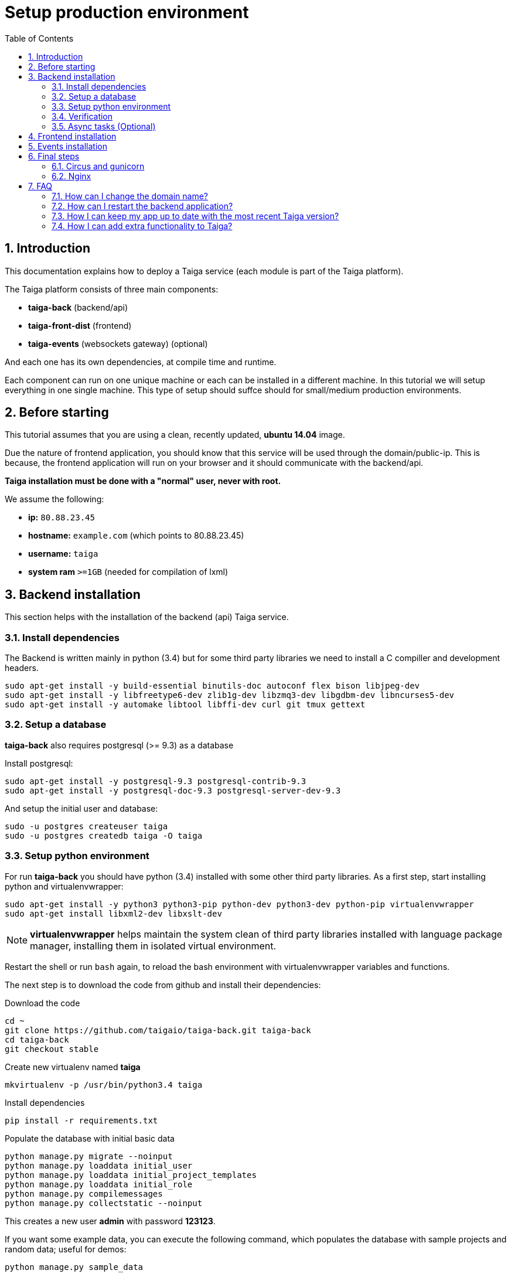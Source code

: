 Setup production environment
============================
:toc: left
:numbered:
:source-highlighter: pygments
:pygments-style: friendly

Introduction
------------

This documentation explains how to deploy a Taiga service (each module is part of the Taiga platform).

The Taiga platform consists of three main components:

- **taiga-back** (backend/api)
- **taiga-front-dist** (frontend)
- **taiga-events** (websockets gateway) (optional)

And each one has its own dependencies, at compile time and runtime.

Each component can run on one unique machine or each can be installed in a different machine. In
this tutorial we will setup everything in one single machine. This type of setup should suffce should
for small/medium production environments.


Before starting
---------------

This tutorial assumes that you are using a clean, recently updated, **ubuntu 14.04** image.

Due the nature of frontend application, you should know that this service will be used
through the domain/public-ip. This is because, the frontend application will run on your browser
and it should communicate with the backend/api.

**Taiga installation must be done with a "normal" user, never with root.**

We assume the following:

- **ip:** `80.88.23.45`
- **hostname:** `example.com` (which points to 80.88.23.45)
- **username:** `taiga`
- **system ram** `>=1GB` (needed for compilation of lxml)


Backend installation
--------------------

This section helps with the installation of the backend (api) Taiga service.


Install dependencies
~~~~~~~~~~~~~~~~~~~~

The Backend is written mainly in python (3.4) but for some third party libraries we need to install a
C compiller and development headers.

[source,bash]
----
sudo apt-get install -y build-essential binutils-doc autoconf flex bison libjpeg-dev
sudo apt-get install -y libfreetype6-dev zlib1g-dev libzmq3-dev libgdbm-dev libncurses5-dev
sudo apt-get install -y automake libtool libffi-dev curl git tmux gettext
----

Setup a database
~~~~~~~~~~~~~~~~

**taiga-back** also requires postgresql (>= 9.3) as a database

Install postgresql:

[source,bash]
----
sudo apt-get install -y postgresql-9.3 postgresql-contrib-9.3
sudo apt-get install -y postgresql-doc-9.3 postgresql-server-dev-9.3
----

And setup the initial user and database:

[source,bash]
----
sudo -u postgres createuser taiga
sudo -u postgres createdb taiga -O taiga
----

Setup python environment
~~~~~~~~~~~~~~~~~~~~~~~~

For run **taiga-back** you should have python (3.4) installed with some other third party
libraries. As a first step, start installing python and virtualenvwrapper:

[source,bash]
----
sudo apt-get install -y python3 python3-pip python-dev python3-dev python-pip virtualenvwrapper
sudo apt-get install libxml2-dev libxslt-dev
----

[NOTE]
**virtualenvwrapper** helps maintain the system clean of third party libraries installed
with language package manager, installing them in isolated virtual environment.

Restart the shell or run `bash` again, to reload the bash environment with virtualenvwrapper
variables and functions.

The next step is to download the code from github and install their dependencies:

.Download the code
[source,bash]
----
cd ~
git clone https://github.com/taigaio/taiga-back.git taiga-back
cd taiga-back
git checkout stable
----

.Create new virtualenv named **taiga**
[source,bash]
----
mkvirtualenv -p /usr/bin/python3.4 taiga
----

.Install dependencies
[source, bash]
----
pip install -r requirements.txt
----

.Populate the database with initial basic data
[source,bash]
----
python manage.py migrate --noinput
python manage.py loaddata initial_user
python manage.py loaddata initial_project_templates
python manage.py loaddata initial_role
python manage.py compilemessages
python manage.py collectstatic --noinput
----

This creates a new user **admin** with password **123123**.

If you want some example data, you can execute the following command, which populates the database
with sample projects and random data; useful for demos:

[source,bash]
----
python manage.py sample_data
----

And as final step for setup **taiga-back**, you should create the intial configuration
for proper static/media files resolution and optionally, email sending support:

.Put this on ~/taiga-back/settings/local.py
[source,python]
----
from .common import *

MEDIA_URL = "http://example.com/media/"
STATIC_URL = "http://example.com/static/"
ADMIN_MEDIA_PREFIX = "http://example.com/static/admin/"
SITES["front"]["scheme"] = "http"
SITES["front"]["domain"] = "example.com"

SECRET_KEY = "theveryultratopsecretkey"

DEBUG = False
TEMPLATE_DEBUG = False
PUBLIC_REGISTER_ENABLED = True

DEFAULT_FROM_EMAIL = "no-reply@example.com"
SERVER_EMAIL = DEFAULT_FROM_EMAIL

# Uncomment and populate with proper connection parameters
# for enable email sending.
#EMAIL_BACKEND = "django.core.mail.backends.smtp.EmailBackend"
#EMAIL_USE_TLS = False
#EMAIL_HOST = "localhost"
#EMAIL_HOST_USER = ""
#EMAIL_HOST_PASSWORD = ""
#EMAIL_PORT = 25

# Uncomment and populate with proper connection parameters
# for enable github login/singin.
#GITHUB_API_CLIENT_ID = "yourgithubclientid"
#GITHUB_API_CLIENT_SECRET = "yourgithubclientsecret"
----

Verification
~~~~~~~~~~~~

To make sure everything is working, you can run the backend in development mode with:

[source,bash]
----
workon taiga
python manage.py runserver
----

Then you must be able to see a json representing the list of endpoints in the url http://localhost:8000/api/v1/ .


[NOTE]
At this stage the backend has been installed successfully. But you're not done yet. Because python
in production environments, should run on an application server. The details for this are explained in the final
section of this document.

Async tasks (Optional)
~~~~~~~~~~~~~~~~~~~~~~

The default behavior in Taiga is to do all tasks in a synchronous way, but some of them
can be completely asynchronous (for example webhooks or import/export). To do
this, you have to configure and install the celery service requirements.

Install `rabbitmq-server` and `redis-server`:

[source,bash]
----
sudo apt-get install -y rabbitmq-server redis-server
----

To run celery with taiga you have to include in your local.py the lines:

[source,python]
----
from .celery import *

BROKER_URL = 'amqp://guest:guest@localhost:5672//'
CELERY_RESULT_BACKEND = 'redis://localhost:6379/0'
CELERY_ENABLED = True
----

You can configure other broker or results backend. If you need more info about it you can check the celery documentation web page:
http://docs.celeryproject.org/en/latest/index.html

Once you have configured celery on Taiga, you have to add celery to circus configuration. See link:#circus-and-gunicorn[Circus and gunicorn] section.

.Taiga celery configuration block for circus on ~/circus.ini
[source,ini]
----
[watcher:taiga-celery]
working_dir = /home/taiga/taiga-back
cmd = celery
args = -A taiga worker -c 4
uid = taiga
numprocesses = 1
autostart = true
send_hup = true
stdout_stream.class = FileStream
stdout_stream.filename = /home/taiga/logs/celery.stdout.log
stdout_stream.max_bytes = 10485760
stdout_stream.backup_count = 4
stderr_stream.class = FileStream
stderr_stream.filename = /home/taiga/logs/celery.stderr.log
stderr_stream.max_bytes = 10485760
stderr_stream.backup_count = 4

[env:taiga-celery]
PATH = /home/taiga/.virtualenvs/taiga/bin:$PATH
TERM=rxvt-256color
SHELL=/bin/bash
USER=taiga
LANG=en_US.UTF-8
HOME=/home/taiga
PYTHONPATH=/home/taiga/.virtualenvs/taiga/lib/python3.4/site-packages
----

Then you have to reload your circus configuration, restart taiga and start
taiga-celery:

[source,bash]
----
circusctl reloadconfig
circusctl restart taiga
circusctl start taiga-celery
----


Frontend installation
---------------------

Download the code from github:

.Download the code
[source,bash]
----
cd ~
git clone https://github.com/taigaio/taiga-front-dist.git taiga-front-dist
cd taiga-front-dist
git checkout stable
----

And now, you can configure it copying the
`taiga-front-dist/dist/js/conf.example.json` to `taiga-front-dist/dist/js/conf.json`
and editing it.

.Copy and edit initial configuration on ~/taiga-front-dist/dist/js/conf.json
[source,json]
----
{
    "api": "http://example.com/api/v1/",
    "eventsUrl": "ws://example.com/events",
    "debug": "true",
    "publicRegisterEnabled": true,
    "feedbackEnabled": true,
    "privacyPolicyUrl": null,
    "termsOfServiceUrl": null,
    "maxUploadFileSize": null,
    "contribPlugins": []
}
----

Now, having **taiga-front-dist** downloaded and configured, the next step is to expose the code
(in **dist** directory) under static file web server: we use **nginx**. That process is
explained in the final section of this tutorial.

Events installation
-------------------

**This step is completelly optional and can be skipped**


Taiga events needs rabbitmq (the message broker) to be installed

.Installing rabbitmq
[source,bash]
----
sudo  apt-get install rabbitmq-server
----

.Creating a taiga user and virtualhost for rabbitmq
[source,bash]
----
sudo rabbitmqctl add_user taiga PASSWORD
sudo rabbitmqctl add_vhost taiga
sudo rabbitmqctl set_permissions -p taiga taiga ".*" ".*" ".*"
----

.Update your taiga-back settings to include in your local.py the lines:
[source,python]
----
EVENTS_PUSH_BACKEND = "taiga.events.backends.rabbitmq.EventsPushBackend"
EVENTS_PUSH_BACKEND_OPTIONS = {"url": "amqp://taiga:PASSWORD@localhost:5672/taiga"}
----

The next step is downloading the code from github and installing their dependencies:

.Download the code
[source,bash]
----
cd ~
git clone https://github.com/taigaio/taiga-events.git taiga-events
cd taiga-events
----

.Install all the javascript dependencies needed
[source,bash]
----
npm install
sudo npm install -g coffee-script
----

.Copy and edit the config.json file you should update your rabbitmq uri and the secret key.
[source,bash]
----
cp config.example.json config.json
----

.Your config.json should be like:
[source,json]
----
{
    "url": "amqp://taiga:PASSWORD@localhost:5672/taiga",
    "secret": "mysecret",
    "webSocketServer": {
        "port": 8888
    }
}
----

Now you have to add taiga-events to circus configuration. See link:#circus-and-gunicorn[Circus and gunicorn] section.

.Taiga taiga-events configuration block for circus on ~/circus.ini
[source,ini]
----
[watcher:taiga-events]
working_dir = /home/taiga/taiga-events
cmd = node_modules/coffee-script/bin/coffee
args = index.coffee
uid = taiga
numprocesses = 1
autostart = true
send_hup = true
stdout_stream.class = FileStream
stdout_stream.filename = /home/taiga/logs/taigaevents.stdout.log
stdout_stream.max_bytes = 10485760
stdout_stream.backup_count = 12
stderr_stream.class = FileStream
stderr_stream.filename = /home/taiga/logs/taigaevents.stderr.log
stderr_stream.max_bytes = 10485760
stderr_stream.backup_count = 12
----

Then you have to reload your circus configuration restart the other services and start taiga-events:

[source,bash]
----
circusctl reloadconfig
circusctl restart taiga
circusctl restart taiga-celery
circusctl start taiga-events
----

Nginx need extra configuration too for taiga-events

.Add specific configuration for **taiga-events** on /etc/nginx/sites-available/taiga.
[source,nginx]
----
server {
    ...
    location /events {
       proxy_pass http://127.0.0.1:8888/events;
       proxy_http_version 1.1;
       proxy_set_header Upgrade $http_upgrade;
       proxy_set_header Connection "upgrade";
       proxy_connect_timeout 7d;
       proxy_send_timeout 7d;
       proxy_read_timeout 7d;
    }
    ...
}
----

And finally, reload nginx with `sudo service nginx reload`


Final steps
-----------

If you are here, it's probable that you completed the installation of **taiga-back** and
**taiga-front-dist**. However, having installed them is insufficient.

**taiga-back** should run under an application server which in turn should be executed and monitored
by a process manager. For this task we will use **gunicorn** and **circus** respectivelly.

**taiga-front-dist** and **taiga-back** should be exposed to the outside, using good proxy/static-file
web server. For this purpose we'll use **nginx**.


[[circus-and-gunicorn]]
Circus and gunicorn
~~~~~~~~~~~~~~~~~~~

Circus is a process manager written by **Mozilla** and you will use it to execute **gunicorn**.
Circus not only serves to execute processes, it also has utils for monitoring them, collecting logs,
restarting processes if something goes wrong, and starting processes on system boot.

.Install circus
[source,bash]
----
sudo pip2 install circus
----

.Initial configuration for circus on ~/circus.ini
[source,ini]
----
[circus]
check_delay = 5
endpoint = tcp://127.0.0.1:5555
pubsub_endpoint = tcp://127.0.0.1:5556
statsd = true

[watcher:taiga]
working_dir = /home/taiga/taiga-back
cmd = gunicorn
args = -w 3 -t 60 --pythonpath=. -b 127.0.0.1:8001 taiga.wsgi
uid = taiga
numprocesses = 1
autostart = true
send_hup = true
stdout_stream.class = FileStream
stdout_stream.filename = /home/taiga/logs/gunicorn.stdout.log
stdout_stream.max_bytes = 10485760
stdout_stream.backup_count = 4
stderr_stream.class = FileStream
stderr_stream.filename = /home/taiga/logs/gunicorn.stderr.log
stderr_stream.max_bytes = 10485760
stderr_stream.backup_count = 4

[env:taiga]
PATH = /home/taiga/.virtualenvs/taiga/bin:$PATH
TERM=rxvt-256color
SHELL=/bin/bash
USER=taiga
LANG=en_US.UTF-8
HOME=/home/taiga
PYTHONPATH=/home/taiga/.virtualenvs/taiga/lib/python3.4/site-packages
----

[NOTE]
====
Taiga stores logs on the user home, making them available and immediately accessible when
you enter a machine. To make everything work, make sure you have the logs directory
created.

You can create it with: `mkdir -p ~/logs`
====

.Setup circus for start on boot putting this on `/etc/init/circus.conf`
[source,text]
----
start on filesystem and net-device-up IFACE=lo
stop on runlevel [016]

respawn
exec /usr/local/bin/circusd /home/taiga/circus.ini
----

And finally start circus:

[source,bash]
----
sudo service circus start
----


Nginx
~~~~~

Nginx is used as a static file web server to serve **taiga-front-dist** and send proxy requests to **taiga-back**.

First install it:

[source,bash]
----
sudo apt-get install -y nginx
----

And now let us start configuring it:

.Add specific configuration for **taiga-front-dist** and **taiga-back** on /etc/nginx/sites-available/taiga.
[source,nginx]
----
server {
    listen 80 default_server;
    server_name _;

    large_client_header_buffers 4 32k;
    client_max_body_size 50M;
    charset utf-8;

    access_log /home/taiga/logs/nginx.access.log;
    error_log /home/taiga/logs/nginx.error.log;

    # Frontend
    location / {
        root /home/taiga/taiga-front-dist/dist/;
        try_files $uri $uri/ /index.html;
    }

    # Backend
    location /api {
        proxy_set_header Host $http_host;
        proxy_set_header X-Real-IP $remote_addr;
        proxy_set_header X-Scheme $scheme;
        proxy_set_header X-Forwarded-Proto $scheme;
        proxy_set_header X-Forwarded-For $proxy_add_x_forwarded_for;
        proxy_pass http://127.0.0.1:8001/api;
        proxy_redirect off;
    }

    # Django admin access (/admin/)
    location /admin {
        proxy_set_header Host $http_host;
        proxy_set_header X-Real-IP $remote_addr;
        proxy_set_header X-Scheme $scheme;
        proxy_set_header X-Forwarded-Proto $scheme;
        proxy_set_header X-Forwarded-For $proxy_add_x_forwarded_for;
        proxy_pass http://127.0.0.1:8001$request_uri;
        proxy_redirect off;
    }

    # Static files
    location /static {
        alias /home/taiga/taiga-back/static;
    }

    # Media files
    location /media {
        alias /home/taiga/taiga-back/media;
    }
}
----

.Disable the default nginx site (virtualhost)
[source,nginx]
----
sudo rm /etc/nginx/sites-enabled/default
----


.Enable the recently created Taiga site (virtualhost)
[source,nginx]
----
sudo ln -s /etc/nginx/sites-available/taiga /etc/nginx/sites-enabled/taiga
----

And finally, restart nginx with `sudo service nginx restart`.

You can verify the nginx configuration with the following command to track any error preventing the service to start with `sudo nginx -t`.

**Now you should have the service up and running on `http://example.com/`**

Serving HTTPS
^^^^^^^^^^^^^
Place your SSL certificates in `/etc/nginx/ssl`. It is recommended to replace
the original configuration for port 80 so that users are redirected to the HTTPS
version automatically.

.New configuration in /etc/nginx/sites-available/taiga
[source,nginx]
----
server {
    listen 80 default_server;
    server_name _;
    return 301 https://$server_name$request_uri;
}

server {
    listen 443 ssl default_server;
    server_name _;

    large_client_header_buffers 4 32k;
    client_max_body_size 50M;
    charset utf-8;

    index index.html;

    # Frontend
    location / {
        root /home/taiga/taiga-front-dist/dist/;
        try_files $uri $uri/ /index.html;
    }

    # Backend
    location /api {
        proxy_set_header Host $http_host;
        proxy_set_header X-Real-IP $remote_addr;
        proxy_set_header X-Scheme $scheme;
        proxy_set_header X-Forwarded-Proto $scheme;
        proxy_set_header X-Forwarded-For $proxy_add_x_forwarded_for;
        proxy_pass http://127.0.0.1:8001/api;
        proxy_redirect off;
    }

    location /admin {
        proxy_set_header Host $http_host;
        proxy_set_header X-Real-IP $remote_addr;
        proxy_set_header X-Scheme $scheme;
        proxy_set_header X-Forwarded-Proto $scheme;
        proxy_set_header X-Forwarded-For $proxy_add_x_forwarded_for;
        proxy_pass http://127.0.0.1:8001$request_uri;
        proxy_redirect off;
    }

    # Static files
    location /static {
        alias /home/taiga/taiga-back/static;
    }

    # Media files
    location /media {
        alias /home/taiga/taiga-back/media;
    }


    ssl on;
    ssl_certificate /etc/nginx/ssl/example.com.crt;
    ssl_certificate_key /etc/nginx/ssl/example.com.key;

    ssl_session_timeout 5m;

    ssl_protocols TLSv1 TLSv1.1 TLSv1.2;
    ssl_ciphers "HIGH:!aNULL:!MD5 or HIGH:!aNULL:!MD5:!3DES";
    ssl_prefer_server_ciphers on;

}
----

Before activating the HTTPS site, the configuration for the front-end and back-end have to be updated;
change the scheme from `http` to `https`.

.Update ~/taiga-back/settings/local.py
[source,python]
----
from .common import *

MEDIA_URL = "https://example.com/media/"
STATIC_URL = "https://example.com/static/"
ADMIN_MEDIA_PREFIX = "https://example.com/static/admin/"
SITES["front"]["scheme"] = "https"
SITES["front"]["domain"] = "example.com"

SECRET_KEY = "theveryultratopsecretkey"

DEBUG = False
TEMPLATE_DEBUG = False
PUBLIC_REGISTER_ENABLED = True

DEFAULT_FROM_EMAIL = "no-reply@example.com"
SERVER_EMAIL = DEFAULT_FROM_EMAIL

# Uncomment and populate with proper connection parameters
# for enable email sending.
#EMAIL_BACKEND = "django.core.mail.backends.smtp.EmailBackend"
#EMAIL_USE_TLS = False
#EMAIL_HOST = "localhost"
#EMAIL_HOST_USER = ""
#EMAIL_HOST_PASSWORD = ""
#EMAIL_PORT = 25

# Uncomment and populate with proper connection parameters
# for enable github login/singin.
#GITHUB_API_CLIENT_ID = "yourgithubclientid"
#GITHUB_API_CLIENT_SECRET = "yourgithubclientsecret"
----

.Restart circus after updating the configuration
[source,bash]
----
sudo service circus restart
----

.Update ~/taiga-front-dist/dist/js/conf.json
[source,json]
----
{
    "api": "https://example.com/api/v1/",
    "eventsUrl": "wss://example.com/events",
    "debug": "true",
    "publicRegisterEnabled": true,
    "feedbackEnabled": true,
    "privacyPolicyUrl": null,
    "termsOfServiceUrl": null,
    "maxUploadFileSize": null
}
----

And nginx:

.Reload the nginx configuration
[source,bash]
----
sudo service nginx reload
----



FAQ
---

[[faq-change-domain]]
How can I change the domain name?
~~~~~~~~~~~~~~~~~~~~~~~~~~~~~~~~~

The domain name mainly affects the frontend application, because it needs to comunicate with the
backend through the domain/public-ip.

To do this you should update the `url` value on frontend config file (conf/main.json) and rebuild frontend with
`gulp deploy`. Also you should update the domain related configuration on the backend
settings file: `settings/local.py`.

And finally reload the backend config with: `circusctl reload taiga`


How can I restart the backend application?
~~~~~~~~~~~~~~~~~~~~~~~~~~~~~~~~~~~~~~~~~~

The Backend application is running under circus. To restart any application running
with circus use the `circusctl` command:

[source,bash]
----
circusctl restart taiga
----

[[faq-maintain-update]]
How I can keep my app up to date with the most recent Taiga version?
~~~~~~~~~~~~~~~~~~~~~~~~~~~~~~~~~~~~~~~~~~~~~~~~~~~~~~~~~~~~~~~~~~~~

The Taiga platform is developed on github. For consistences you should alway maintain the same version
in time with the *stable* branch of git or use the last major version of each component.

**No packaged version of Taiga is available at this moment.**

.Frontend application
[source,bash]
----
cd ~/taiga-front-dist
git checkout stable
git pull
----

.Backend application
----
As user "taiga" or whatever user you use, do not run this code as "root" to avoid errors.
cd ~/taiga-back
git checkout stable
workon taiga
git pull
pip install --upgrade -r requirements.txt
python manage.py migrate --noinput
python manage.py compilemessages
python manage.py collectstatic --noinput
circusctl reload taiga
----

[[faq-add-extra-functionality]]
How I can add extra functionality to Taiga?
~~~~~~~~~~~~~~~~~~~~~~~~~~~~~~~~~~~~~~~~~~~

Taiga allows adding functionality through contrib plugins. The installation of each
plugin depends on the plugin itself and must be documented in the plugin
repository.

The current supported plugins are:

* link:http://github.com/taigaio/taiga-contrib-gogs[taiga-contrib-gogs]: Gogs integration
* link:http://github.com/taigaio/taiga-contrib-slack[taiga-contrib-slack]: Slack integration
* link:http://github.com/taigaio/taiga-contrib-hall[taiga-contrib-hall]: Hall.com integration
